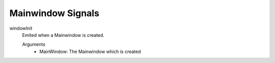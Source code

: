 ==========================
Mainwindow Signals
==========================

windowInit
    Emited when a Mainwindow is created.

    Arguments
        - MainWindow: The Mainwindow which is created
